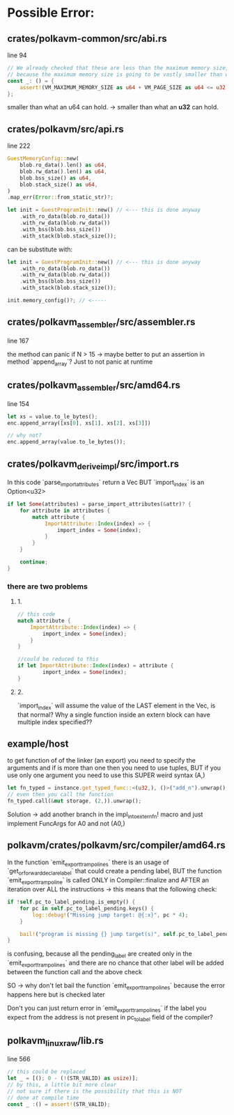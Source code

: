 * Possible Error:
** crates/polkavm-common/src/abi.rs
line 94

#+begin_src rust
// We already checked that these are less than the maximum memory size, so these cannot fail
// because the maximum memory size is going to be vastly smaller than what an u64 can hold.
const _: () = {
    assert!(VM_MAXIMUM_MEMORY_SIZE as u64 + VM_PAGE_SIZE as u64 <= u32::MAX as u64);
};
#+end_src

smaller than what an u64 can hold. -> smaller than what an **u32** can hold.

** crates/polkavm/src/api.rs
line 222


#+begin_src rust
GuestMemoryConfig::new(
    blob.ro_data().len() as u64,
    blob.rw_data().len() as u64,
    blob.bss_size() as u64,
    blob.stack_size() as u64,
)
.map_err(Error::from_static_str)?;

let init = GuestProgramInit::new() // <--- this is done anyway
    .with_ro_data(blob.ro_data())
    .with_rw_data(blob.rw_data())
    .with_bss(blob.bss_size())
    .with_stack(blob.stack_size());
#+end_src

can be substitute with:
#+begin_src rust
let init = GuestProgramInit::new() // <--- this is done anyway
    .with_ro_data(blob.ro_data())
    .with_rw_data(blob.rw_data())
    .with_bss(blob.bss_size())
    .with_stack(blob.stack_size());

init.memory_config()?; // <-----
#+end_src

** crates/polkavm_assembler/src/assembler.rs
line 167

the method can panic if N > 15 -> maybe better to put an assertion in method `append_array`? Just to not panic at runtime

** crates/polkavm_assembler/src/amd64.rs
line 154

#+begin_src rust
let xs = value.to_le_bytes();
enc.append_array([xs[0], xs[1], xs[2], xs[3]])

// why not?
enc.append_array(value.to_le_bytes());
#+end_src

** crates/polkavm_derive_impl/src/import.rs

In this code `parse_import_attributes` return a Vec BUT `import_index` is an Option<u32>

#+begin_src rust
if let Some(attributes) = parse_import_attributes(&attr)? {
    for attribute in attributes {
        match attribute {
            ImportAttribute::Index(index) => {
                import_index = Some(index);
            }
        }
    }

    continue;
}
#+end_src
*** there are two problems
**** 1.
#+begin_src rust
// this code
match attribute {
    ImportAttribute::Index(index) => {
        import_index = Some(index);
    }
}

//could be reduced to this
if let ImportAttribute::Index(index) = attribute {
        import_index = Some(index);
}
#+end_src

**** 2.
`import_index` will assume the value of the LAST element in the Vec, is that normal? Why a single function inside an extern block can have multiple index specified??

** example/host

to get function of of the linker (an export) you need to specify the arguments and if is more than one then you need to use tuples, BUT if you use only one argument you need to use this SUPER weird syntax (A,)

#+begin_src rust
let fn_typed = instance.get_typed_func::<(u32,), ()>("add_n").unwrap();
// even then you call the function
fn_typed.call(&mut storage, (2,)).unwrap();
#+end_src

Solution -> add another branch in the impl_into_extern_fn! macro and just implement FuncArgs for A0 and not (A0,)

** polkavm/crates/polkavm/src/compiler/amd64.rs

In the function `emit_export_trampolines` there is an usage of `get_or_forward_declare_label` that could create a pending label, BUT the function `emit_export_trampoline` is called ONLY in Compiler::finalize and AFTER an iteration over ALL the instructions -> this means that the following check:

#+begin_src rust
if !self.pc_to_label_pending.is_empty() {
    for pc in self.pc_to_label_pending.keys() {
        log::debug!("Missing jump target: @{:x}", pc * 4);
    }

    bail!("program is missing {} jump target(s)", self.pc_to_label_pending.len());
}
#+end_src

is confusing, because all the pending_label are created only in the `emit_export_trampolines` and there are no chance that other label will be added between the function call and the above check

SO -> why don't let bail the function `emit_export_trampolines` because the error happens here but is checked later

Don't you can just return error in `emit_export_trampolines` if the label you expect from the address is not present in pc_to_label field of the compiler?

** polkavm_linux_raw/lib.rs

line 566

#+begin_src rust
// this could be replaced
let _ = [(); 0 - (!(STR_VALID) as usize)];
// by this, a little bit more clear
// not sure if there is the possibility that this is NOT
// done at compile time
const _ :() = assert!(STR_VALID);
#+end_src
